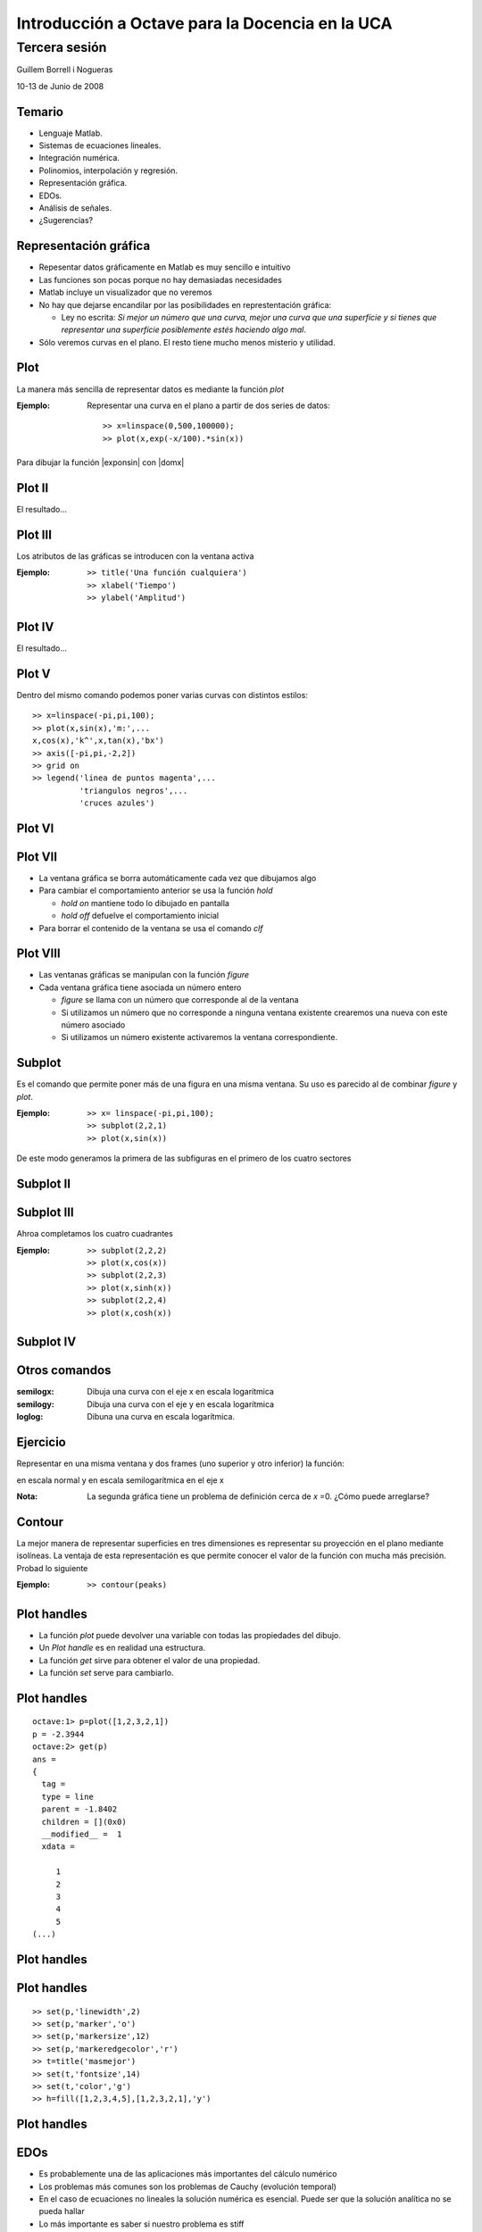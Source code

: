 .. raw:: html

  <script src="files/ASCIIMathML.js"></script>

================================================
Introducción a Octave para la Docencia en la UCA
================================================

Tercera sesión
^^^^^^^^^^^^^^

Guillem Borrell i Nogueras

10-13 de Junio de 2008

Temario
=======

* Lenguaje Matlab.

* Sistemas de ecuaciones lineales.

* Integración numérica.

* Polinomios, interpolación y regresión.

* Representación gráfica.

* EDOs.

* Análisis de señales.

* ¿Sugerencias?


Representación gráfica
======================

* Repesentar datos gráficamente en Matlab es muy sencillo e intuitivo

* Las funciones son pocas porque no hay demasiadas necesidades

* Matlab incluye un visualizador que no veremos

* No hay que dejarse encandilar por las posibilidades en
  represtentación gráfica:

  * Ley no escrita: *Si mejor un número que una curva, mejor una curva
    que una superfície y si tienes que representar una superfície
    posiblemente estés haciendo algo mal*.

* Sólo veremos curvas en el plano.  El resto tiene mucho menos
  misterio y utilidad.

Plot
====

La manera más sencilla de representar datos es mediante la función
*plot*

:Ejemplo: Representar una curva en el plano a partir de dos series de
 datos::

  >> x=linspace(0,500,100000);
  >> plot(x,exp(-x/100).*sin(x))

Para dibujar la función |exponsin| con |domx|

.. |exponsin| raw:: html

  `e^{-x/100}\sin x`

.. |domx| raw:: html

  `x \in [0,500]`

Plot II
=======

El resultado...

.. figure:: files/abanico.jpg
  :width: 600px

Plot III
========

Los atributos de las gráficas se introducen con la ventana activa

:Ejemplo: ::

  >> title('Una función cualquiera')
  >> xlabel('Tiempo')
  >> ylabel('Amplitud')

Plot IV
=======

El resultado...

.. figure:: files/abanico2.jpg
  :width: 600px

Plot V
======

Dentro del mismo comando podemos poner varias curvas con distintos
estilos::

  >> x=linspace(-pi,pi,100);
  >> plot(x,sin(x),'m:',...
  x,cos(x),'k^',x,tan(x),'bx')
  >> axis([-pi,pi,-2,2])
  >> grid on
  >> legend('linea de puntos magenta',...
            'triangulos negros',...
            'cruces azules')

Plot VI
=======

.. figure:: files/trigplot.jpg
  :width: 600px

Plot VII
========

* La ventana gráfica se borra automáticamente cada vez que dibujamos
  algo

* Para cambiar el comportamiento anterior se usa la función *hold*

  * *hold on* mantiene todo lo dibujado en pantalla

  * *hold off* defuelve el comportamiento inicial

* Para borrar el contenido de la ventana se usa el comando *clf*

Plot VIII
=========

* Las ventanas gráficas se manipulan con la función *figure*

* Cada ventana gráfica tiene asociada un número entero

  * *figure* se llama con un número que corresponde al de la ventana

  * Si utilizamos un número que no corresponde a ninguna ventana
    existente crearemos una nueva con este número asociado

  * Si utilizamos un número existente activaremos la ventana
    correspondiente.

Subplot
=======

Es el comando que permite poner más de una figura en una misma
ventana.  Su uso es parecido al de combinar *figure* y *plot*.

:Ejemplo: ::

  >> x= linspace(-pi,pi,100);
  >> subplot(2,2,1)
  >> plot(x,sin(x))

De este modo generamos la primera de las subfiguras en el primero de
los cuatro sectores

Subplot II
==========

.. figure:: files/trig1.jpg
  :width: 600px

Subplot III
===========

Ahroa completamos los cuatro cuadrantes

:Ejemplo: ::

  >> subplot(2,2,2)
  >> plot(x,cos(x))
  >> subplot(2,2,3)
  >> plot(x,sinh(x))
  >> subplot(2,2,4)
  >> plot(x,cosh(x))

Subplot IV
==========

.. figure:: files/trig4.jpg
  :width: 600px


Otros comandos
==============

:semilogx: Dibuja una curva con el eje x en escala logarítmica

:semilogy: Dibuja una curva con el eje y en escala logarítmica

:loglog: Dibuna una curva en escala logarítmica.

Ejercicio
=========

Representar en una misma ventana y dos frames (uno superior y otro
inferior) la función:

.. raw:: html

  `sqrt{x} \sin(1/x)\ \ x\in[0.001,1]`

en escala normal y en escala semilogarítmica en el eje x

:Nota: La segunda gráfica tiene un problema de definición cerca de *x*
  =0.  ¿Cómo puede arreglarse?

Contour
=======

La mejor manera de representar superficies en tres dimensiones es
representar su proyección en el plano mediante isolíneas.  La ventaja
de esta representación es que permite conocer el valor de la función
con mucha más precisión.  Probad lo siguiente

:Ejemplo: ::

  >> contour(peaks)

Plot handles
============

* La función *plot* puede devolver una variable con todas las
  propiedades del dibujo.

* Un *Plot handle* es en realidad una estructura.

* La función *get* sirve para obtener el valor de una propiedad.

* La función *set* serve para cambiarlo.

Plot handles
============

::

  octave:1> p=plot([1,2,3,2,1])
  p = -2.3944
  octave:2> get(p)
  ans =
  {
    tag =
    type = line
    parent = -1.8402
    children = [](0x0)
    __modified__ =  1
    xdata =
  
       1
       2
       3
       4
       5
  (...)

Plot handles
============

.. figure:: files/pico.jpg
  :width: 600px

Plot handles
============

::

  >> set(p,'linewidth',2)
  >> set(p,'marker','o')
  >> set(p,'markersize',12)
  >> set(p,'markeredgecolor','r')
  >> t=title('masmejor')
  >> set(t,'fontsize',14)  
  >> set(t,'color','g')
  >> h=fill([1,2,3,4,5],[1,2,3,2,1],'y')

Plot handles
============

.. figure:: files/fancy.jpg
  :width: 600px

EDOs
====

* Es probablemente una de las aplicaciones más importantes del cálculo
  numérico

* Los problemas más comunes son los problemas de Cauchy (evolución
  temporal)

* En el caso de ecuaciones no lineales la solución numérica es
  esencial.  Puede ser que la solución analítica no se pueda hallar

* Lo más importante es saber si nuestro problema es stiff

EDOs II
=======

* Se dice que un problema es *stiff* cuando el paso temporal de
  integración viene determinado por la estabilidad del esquema, no por
  la precisión

* Suelen relacionarse con funciones que introducen fuertes gradientes
  o condiciones de contorno restrictivas

* Suelen asociarse a problemas no lineales

* Requieren esquemas de integración temporal implícitos

EDOs III
========

:lsode: Interfaz de Octave a *odepack*

:ode45: Es un Runge-Kutta de paso variable y 4º orden.  La primera
 opción

:ode113: Esquema Adams multipaso

:ode23s: Esquema para problemas *stiff*

* Hay más funciones pero con estas tres basta

* Las funciones terminadas con *s* son para problemas *stiff*

EDOs IV
=======

Un caso típico es la ecuación de Van der Pol

.. raw:: html

  `x''+x+\mu(x'^2-1)x'=0`

Dependiendo del valor del coeficiente |mu| el problema es stiff o no.

.. |mu| raw:: html

  `\mu`

EDOs V
======
Para resolver el problema no *stiff* utilizamos un esquema
Runge-Kutta, *ode45*::

  >> lsode_options('integration method','non-stiff');
  >> y=lsode(@vdp1,[0 2],linspace(0,20,1000);
  >> plot(linspace(0,20,1000),xout(:,1));

EDOs VI
=======

.. figure:: files/vdp1.jpg
  :width: 600px


EDOs VII
========

* Si ahora intentamos resolver el problema para |mu| =1000 con la misma
  función nos encontramos con la desagradable sorpresa de que no
  termina nunca.

* Esto es porque el problema es *stiff*. Para resolverlo cambiamos el
  método de integración a uno implícito::


  >> lsode_options('integration method','stiff');
  >> y=lsode(@vdp1,[0 2],linspace(0,3000,100000);
  >> plot(linspace(0,3000,100000),xout(:,1));


EDOs VIII
=========

.. figure:: files/vdp1000.jpg
  :width: 600px


Ejercicio 8
===========

Resolver el siguiente problema no stiff

.. raw:: html

  `((\dot x=a(y-x)),(\dot y = x(b-z)-y),(\dot z=xy-cz))`

Con *a* =10, *b* =28 y *c* =8/3, |tiempo| y |inicio| y representar la
solución en tres dimensiones como una curva paramétrica con *plot3*

.. |tiempo| raw:: html

  `t \in [0,50]`

.. |inicio| raw:: html

  `(x_0,y_0,z_0)=(1,1,1)`


El resultado...
===============

.. figure:: files/lorentz.jpg
  :width: 600px


Ejercicio
=========

A partir de dos series de datos
